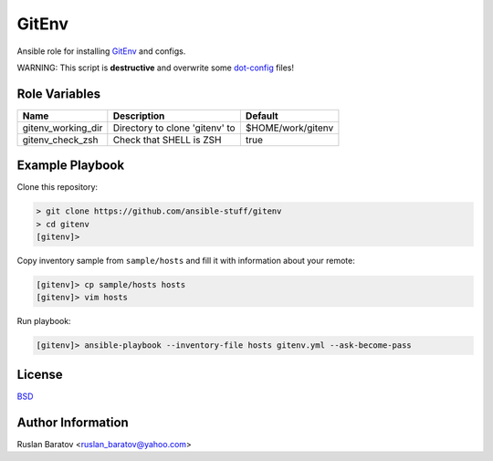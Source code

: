 GitEnv
======

Ansible role for installing `GitEnv <https://github.com/ruslo/gitenv>`__
and configs.

WARNING: This script is **destructive** and overwrite some
`dot-config <https://github.com/ruslo/configs/blob/92d879131cc0879766b35c85140dbd9d531fd29a/setup.py#L140-L151>`__
files!

Role Variables
--------------

================== ============================== =================
Name               Description                    Default
================== ============================== =================
gitenv_working_dir Directory to clone 'gitenv' to $HOME/work/gitenv
gitenv_check_zsh   Check that SHELL is ZSH        true
================== ============================== =================

Example Playbook
----------------

Clone this repository:

.. code-block:: none

  > git clone https://github.com/ansible-stuff/gitenv
  > cd gitenv
  [gitenv]>

Copy inventory sample from ``sample/hosts`` and fill it with information about
your remote:

.. code-block:: none

  [gitenv]> cp sample/hosts hosts
  [gitenv]> vim hosts

Run playbook:

.. code-block:: none

  [gitenv]> ansible-playbook --inventory-file hosts gitenv.yml --ask-become-pass

License
-------

`BSD <https://github.com/ansible-stuff/gitenv/blob/master/LICENSE>`__

Author Information
------------------

Ruslan Baratov <ruslan_baratov@yahoo.com>
